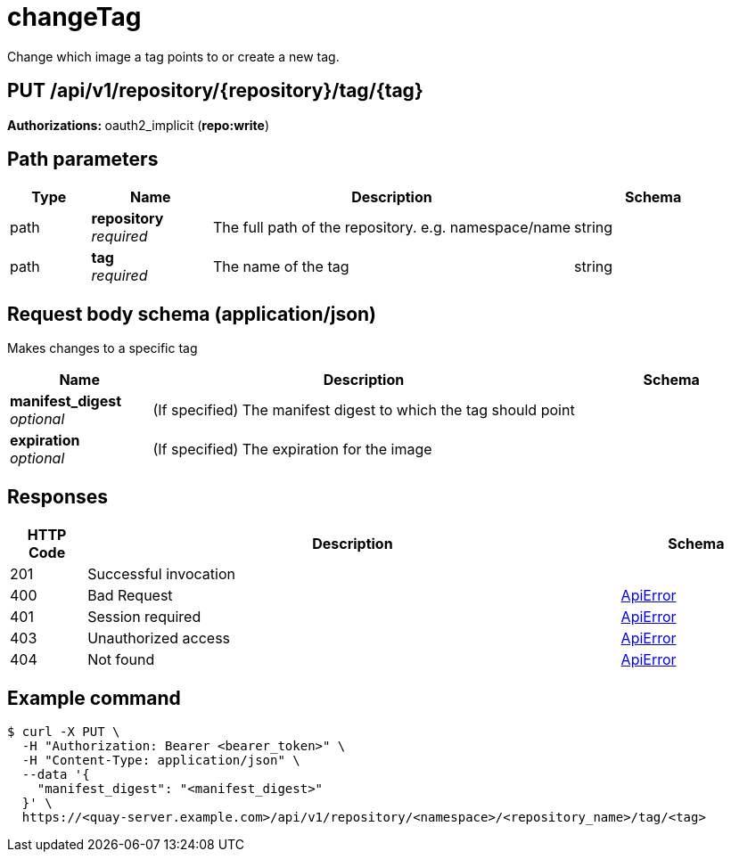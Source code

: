 
= changeTag
Change which image a tag points to or create a new tag.

[discrete]
== PUT /api/v1/repository/{repository}/tag/{tag}



**Authorizations: **oauth2_implicit (**repo:write**)


[discrete]
== Path parameters

[options="header", width=100%, cols=".^2a,.^3a,.^9a,.^4a"]
|===
|Type|Name|Description|Schema
|path|**repository** + 
_required_|The full path of the repository. e.g. namespace/name|string
|path|**tag** + 
_required_|The name of the tag|string
|===


[discrete]
== Request body schema (application/json)

Makes changes to a specific tag

[options="header", width=100%, cols=".^3a,.^9a,.^4a"]
|===
|Name|Description|Schema
|**manifest_digest** + 
_optional_|(If specified) The manifest digest to which the tag should point|
|**expiration** + 
_optional_|(If specified) The expiration for the image|
|===


[discrete]
== Responses

[options="header", width=100%, cols=".^2a,.^14a,.^4a"]
|===
|HTTP Code|Description|Schema
|201|Successful invocation|
|400|Bad Request|&lt;&lt;_apierror,ApiError&gt;&gt;
|401|Session required|&lt;&lt;_apierror,ApiError&gt;&gt;
|403|Unauthorized access|&lt;&lt;_apierror,ApiError&gt;&gt;
|404|Not found|&lt;&lt;_apierror,ApiError&gt;&gt;
|===

[discrete]
== Example command

[source,terminal]
----
$ curl -X PUT \
  -H "Authorization: Bearer <bearer_token>" \
  -H "Content-Type: application/json" \
  --data '{
    "manifest_digest": "<manifest_digest>"
  }' \
  https://<quay-server.example.com>/api/v1/repository/<namespace>/<repository_name>/tag/<tag>
----